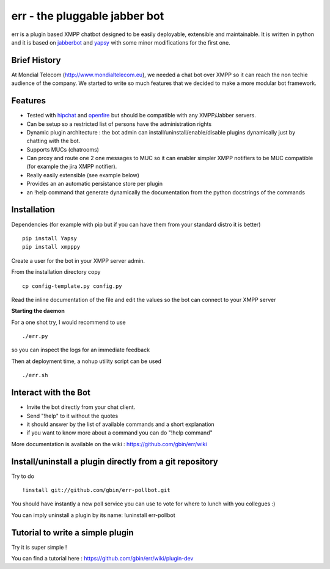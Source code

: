 err - the pluggable jabber bot
==============================

err is a plugin based XMPP chatbot designed to be easily deployable, extensible and maintainable.
It is written in python and it is based on jabberbot_ and yapsy_ with some minor modifications for the first one.


Brief History
-------------

At Mondial Telecom (http://www.mondialtelecom.eu), we needed a chat bot over XMPP so it can reach the non techie audience of the company.
We started to write so much features that we decided to make a more modular bot framework.

Features
--------

- Tested with hipchat_ and openfire_ but should be compatible with any XMPP/Jabber servers.
- Can be setup so a restricted list of persons have the administration rights
- Dynamic plugin architecture : the bot admin can install/uninstall/enable/disable plugins dynamically just by chatting with the bot.
- Supports MUCs (chatrooms)
- Can proxy and route one 2 one messages to MUC so it can enabler simpler XMPP notifiers to be MUC compatible (for example the jira XMPP notifier).
- Really easily extensible (see example below)
- Provides an an automatic persistance store per plugin
- an !help command that generate dynamically the documentation from the python docstrings of the commands

.. _hipchat: http://www.hipchat.org/
.. _openfire: http://www.igniterealtime.org/projects/openfire/
.. _jabberbot: http://thp.io/2007/python-jabberbot/
.. _yapsy: http://yapsy.sourceforge.net/


Installation
------------

Dependencies (for example with pip but if you can have them from your standard distro it is better)
::
    pip install Yapsy
    pip install xmpppy



Create a user for the bot in your XMPP server admin.

From the installation directory copy
::
    cp config-template.py config.py

Read the inline documentation of the file and edit the values so the bot can connect to your XMPP server

**Starting the daemon**

For a one shot try, I would recommend to use
::
    ./err.py

so you can inspect the logs for an immediate feedback

Then at deployment time, a nohup utility script can be used
::
    ./err.sh

Interact with the Bot
---------------------

- Invite the bot directly from your chat client.
- Send "!help" to it without the quotes
- it should answer by the list of available commands and a short explanation
- if you want to know more about a command you can do "!help command"

More documentation is available on the wiki : https://github.com/gbin/err/wiki

Install/uninstall a plugin directly from a git repository
---------------------------------------------------------

Try to do
::
    !install git://github.com/gbin/err-pollbot.git

You should have instantly a new poll service you can use to vote for where to lunch with you collegues :)

You can imply uninstall a plugin by its name:
!uninstall err-pollbot

Tutorial to write a simple plugin
---------------------------------

Try it is super simple !

You can find a tutorial here : https://github.com/gbin/err/wiki/plugin-dev

